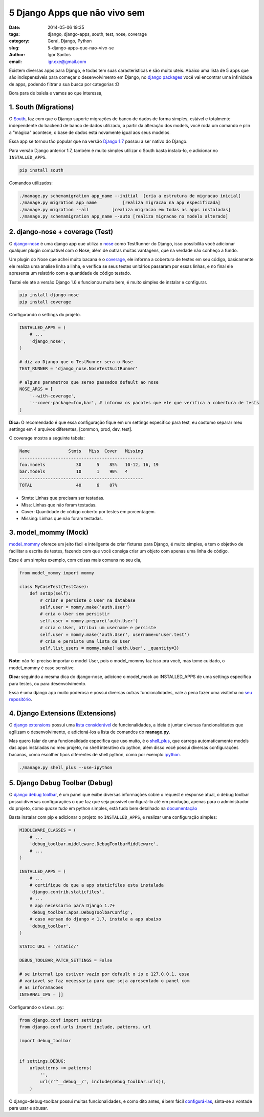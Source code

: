 5 Django Apps que não vivo sem
##############################

:date: 2014-05-06 19:35
:tags: django, django-apps, south, test, nose, coverage
:category: Geral, Django, Python
:slug: 5-django-apps-que-nao-vivo-se
:author: Igor Santos
:email:  igr.exe@gmail.com

Existem diversas apps para Django, e todas tem suas caracteristicas e são muito uteis. Abaixo uma lista de 5 apps que são indispensáveis para começar o desenvolvimento em Django, no `django packages <https://www.djangopackages.com/>`_ você vai encontrar uma infinidade de apps, podendo filtrar a sua busca por categorias :D

Bora para de balela e vamos ao que interessa,

=====================
1. South (Migrations)
=====================

O `South <http://south.readthedocs.org/en/latest/>`_, faz com que o Django suporte migrações de banco de dados de forma simples, estável e totalmente independente do backend de banco de dados utilizado, a partir da alteração dos models, você roda um comando e plin a "mágica" acontece, o base de dados está novamente igual aos seus modelos.

Essa app se tornou tão popular que na versão `Django 1.7 <https://docs.djangoproject.com/en/dev/topics/migrations/>`_ passou a ser nativo do Django.

Para versão Django anterior 1.7, também é muito simples utilizar o South basta instala-lo, e adicionar no ``INSTALLED_APPS``.

.. code-block:: bash

    pip install south

Comandos utilizados:

.. code-block:: bash

    ./manage.py schemamigration app_name --initial  [cria a estrutura de migracao inicial]
    ./manage.py migration app_name          [realiza migracao na app especificada]
    ./manage.py migration --all         [realiza migracao em todas as apps instaladas]
    ./manage.py schemamigration app_name --auto [realiza migracao no modelo alterado]


================================
2. django-nose + coverage (Test)
================================

O `django-nose <https://github.com/django-nose/django-nose>`_ é uma django app que utiliza o `nose <https://nose.readthedocs.org/en/latest/>`_ como TestRunner do Django, isso possibilita você adicionar qualquer plugin compatível com o Nose, além de outras muitas vantagens, que na verdade não conheço a fundo.

Um plugin do Nose que achei muito bacana é o `coverage <http://django-testing-docs.readthedocs.org/en/latest/coverage.html>`_, ele informa a cobertura de testes em seu código, basicamente ele realiza uma analise linha a linha, e verifica se seus testes unitários passaram por essas linhas, e no final ele apresenta um relatório com a quantidade de código testado.

Testei ele até a versão Django 1.6 e funcionou muito bem, é muito simples de instalar e configurar.

.. code-block:: bash
    
    pip install django-nose
    pip install coverage

Configurando o settings do projeto.

.. code-block:: python

    INSTALLED_APPS = (
        # ...
        'django_nose',
    )

    # diz ao Django que o TestRunner sera o Nose
    TEST_RUNNER = 'django_nose.NoseTestSuitRunner'

    # alguns parametros que serao passados default ao nose
    NOSE_ARGS = [
        '--with-coverage',
        '--cover-package=foo,bar', # informa os pacotes que ele que verifica a cobertura de tests
    ]

**Dica:** O recomendado é que essa configuração fique em um settings especifico para test, eu costumo separar meu settings em 4 arquivos diferentes, [common, prod, dev, test].

O coverage mostra a seguinte tabela:

.. code-block:: bash

    Name               Stmts   Miss  Cover   Missing
    ------------------------------------------------
    foo.models            30      5    85%   10-12, 16, 19
    bar.models            10      1    90%   4
    ------------------------------------------------
    TOTAL                 40      6    87%

- Stmts: Linhas que precisam ser testadas.
- Miss: Linhas que não foram testadas.
- Cover: Quantidade de código coberto por testes em porcentagem.
- Missing: Linhas que não foram testadas.


=====================
3. model_mommy (Mock)
=====================

`model_mommy <https://github.com/vandersonmota/model_mommy>`_ oferece um jeito fácil e inteligente de criar fixtures para Django, é muito simples, e tem o objetivo de facilitar a escrita de testes, fazendo com que você consiga criar um objeto com apenas uma linha de código.

Esse é um simples exemplo, com coisas mais comuns no seu dia,

.. code-block:: python

    from model_mommy import mommy

    class MyCaseTest(TestCase):
        def setUp(self):
            # criar e persiste o User na database
            self.user = mommy.make('auth.User')
            # cria o User sem persistir
            self.user = mommy.prepare('auth.User')
            # cria o User, atribui um username e persiste
            self.user = mommy.make('auth.User', username=u'user.test')
            # cria e persiste uma lista de User
            self.list_users = mommy.make('auth.User', _quantity=3)

**Note:** não foi preciso importar o model User, pois o model_mommy faz isso pra você, mas tome cuidado, o model_mommy é case sensitive.

**Dica:** seguindo a mesma dica do django-nose, adicione o model_mock ao INSTALLED_APPS de uma settings especifica para testes, ou para desenvolvimento.

Essa é uma django app muito poderosa e possui diversas outras funcionalidades, vale a pena fazer uma visitinha no `seu repositório <https://github.com/vandersonmota/model_mommy>`_.


=================================
4. Django Extensions (Extensions)
=================================

O `django extensions <http://django-extensions.readthedocs.org/en/latest/index.html>`_ possui uma `lista considerável <http://django-extensions.readthedocs.org/en/latest/command_extensions.html>`_ de funcionalidades, a ideia é juntar diversas funcionalidades que agilizam o desenvolvimento, e adicioná-los a lista de comandos do **manage.py**.

Mas quero falar de uma funcionalidade especifica que uso muito, é o `shell_plus <http://django-extensions.readthedocs.org/en/latest/shell_plus.html>`_, que carrega automaticamente models das apps instaladas no meu projeto, no shell interativo do python, além disso você possui diversas configurações bacanas, como escolher tipos diferentes de shell python, como por exemplo `ipython <https://github.com/ipython/ipython>`_.

.. code-block:: shell

    ./manage.py shell_plus --use-ipython


===============================
5. Django Debug Toolbar (Debug)
===============================

O `django debug toolbar <https://github.com/django-debug-toolbar/django-debug-toolbar>`_, é um panel que exibe diversas informações sobre o request e response atual, o debug toolbar possui diversas configurações o que faz que seja possível configurá-lo até em produção, apenas para o administrador do projeto, como *quase tudo* em python simples, está tudo bem detalhado na `documentação <http://django-debug-toolbar.readthedocs.org/en/1.2/>`_

Basta instalar com pip e adicionar o projeto no ``INSTALLED_APPS``, e realizar uma configuração simples:

.. code-block:: python

    MIDDLEWARE_CLASSES = (
        # ...
        'debug_toolbar.middleware.DebugToolbarMiddleware',
        # ...
    )

    INSTALLED_APPS = (
        # ...
        # certifique de que a app staticfiles esta instalada
        'django.contrib.staticfiles',
        # ...
        # app necessario para Django 1.7+
        'debug_toolbar.apps.DebugToolbarConfig',
        # caso versao do django < 1.7, instale a app abaixo
        'debug_toolbar',
    )

    STATIC_URL = '/static/'

    DEBUG_TOOLBAR_PATCH_SETTINGS = False

    # se internal ips estiver vazio por default o ip e 127.0.0.1, essa
    # variavel se faz necessaria para que seja apresentado o panel com
    # as inforamacoes
    INTERNAL_IPS = []

Configurando o ``views.py``:

.. code-block:: python

    from django.conf import settings
    from django.conf.urls import include, patterns, url

    import debug_toolbar


    if settings.DEBUG:
        urlpatterns += patterns(
            '',
            url(r'^__debug__/', include(debug_toolbar.urls)),
        )

O django-debug-toolbar possui muitas funcionalidades, e como dito antes, é bem fácil `configurá-las <http://django-debug-toolbar.readthedocs.org/en/1.2/configuration.html>`_, sinta-se a vontade para usar e abusar.